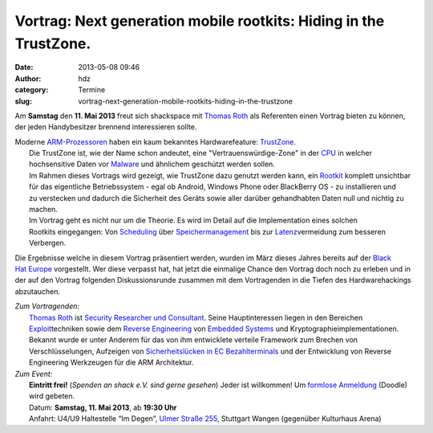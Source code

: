 Vortrag: Next generation mobile rootkits: Hiding in the TrustZone.
##################################################################
:date: 2013-05-08 09:46
:author: hdz
:category: Termine
:slug: vortrag-next-generation-mobile-rootkits-hiding-in-the-trustzone

Am **Samstag** den **11. Mai 2013** freut sich shackspace mit `Thomas
Roth <https://twitter.com/stacksmashing>`__ als Referenten einen Vortrag
bieten zu können, der jeden Handybesitzer brennend interessieren sollte.

| Moderne `ARM-Prozessoren <http://de.wikipedia.org/wiki/ARM-Architektur>`__ haben ein kaum bekanntes Hardwarefeature: \ `TrustZone <http://en.wikipedia.org/wiki/ARM_architecture#Security_Extensions_.28TrustZone.29>`__.
|  Die TrustZone ist, wie der Name schon andeutet, eine "Vertrauenswürdige-Zone" in der `CPU <http://de.wikipedia.org/wiki/CPU>`__ in welcher hochsensitive Daten vor `Malware <http://de.wikipedia.org/wiki/Malware>`__ und ähnlichem geschützt werden sollen.
|  Im Rahmen dieses Vortrags wird gezeigt, wie TrustZone dazu genutzt werden kann, ein `Rootkit <http://de.wikipedia.org/wiki/Rootkit>`__ komplett unsichtbar für das eigentliche Betriebssystem - egal ob Android, Windows Phone oder BlackBerry OS - zu installieren und zu verstecken und dadurch die Sicherheit des Geräts sowie aller darüber gehandhabten Daten null und nichtig zu machen.
|  Im Vortrag geht es nicht nur um die Theorie. Es wird im Detail auf die Implementation eines solchen Rootkits eingegangen: Von `Scheduling <http://de.wikipedia.org/wiki/Prozess-Scheduler>`__ über `Speichermanagement <http://de.wikipedia.org/wiki/Speichermanagement>`__ bis zur `Latenz <http://de.wikipedia.org/wiki/Verz%C3%B6gerungszeit>`__\ vermeidung zum besseren Verbergen.

Die Ergebnisse welche in diesem Vortrag präsentiert werden, wurden im
März dieses Jahres bereits auf der `Black
Hat Europe <http://www.blackhat.com/eu-13/>`__ vorgestellt. Wer diese
verpasst hat, hat jetzt die einmalige Chance den Vortrag doch noch zu
erleben und in der auf den Vortrag folgenden Diskussionsrunde zusammen
mit dem Vortragenden in die Tiefen des Hardwarehackings abzutauchen.

| *Zum Vortragenden:*
|  `Thomas Roth <https://twitter.com/stacksmashing>`__ ist `Security Researcher und Consultant <http://leveldown.de/>`__. Seine Hauptinteressen liegen in den Bereichen `Exploit <http://de.wikipedia.org/wiki/Exploit>`__\ techniken sowie dem \ `Reverse Engineering <http://de.wikipedia.org/wiki/Reverse_engineering>`__ von `Embedded Systems <http://de.wikipedia.org/wiki/Embedded_Systems>`__ und Kryptographieimplementationen. Bekannt wurde er unter Anderem für das von ihm entwicklete verteile Framework zum Brechen von Verschlüsselungen, Aufzeigen von `Sicherheitslücken in EC Bezahlterminals <http://www.heise.de/security/meldung/EC-Karten-PIN-Klau-am-Kartenterminal-moeglich-1636550.html>`__ und der Entwicklung von Reverse Engineering Werkzeugen für die ARM Architektur.

| *Zum Event:*
|  **Eintritt frei!** (*Spenden an shack e.V. sind gerne gesehen*) Jeder ist willkommen! Um \ `formlose Anmeldung <http://doodle.com/dqyu5ggu4ubve98p>`__ (Doodle) wird gebeten.
|  Datum: \ **Samstag, 11. Mai 2013**, ab \ **19:30 Uhr**
|  Anfahrt: U4/U9 Haltestelle “Im Degen”, \ `Ulmer Straße 255 <http://shackspace.de/?page_id=713>`__, Stuttgart Wangen (gegenüber Kulturhaus Arena)

